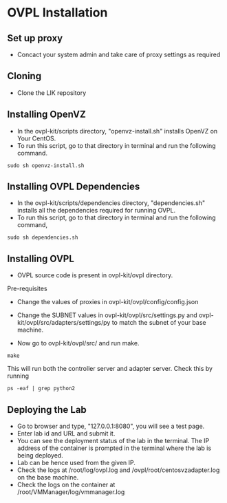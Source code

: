 * OVPL Installation

** Set up proxy
- Concact your system admin and take care of proxy settings as required

** Cloning 
- Clone the LIK repository

** Installing OpenVZ
- In the ovpl-kit/scripts directory, "openvz-install.sh" installs OpenVZ on Your CentOS.
- To run this script, go to that directory in terminal and run the following command.
#+begin_src shell
 sudo sh openvz-install.sh
#+end_src 

** Installing OVPL Dependencies
- In the ovpl-kit/scripts/dependencies directory, "dependencies.sh" installs all the dependencies required for running OVPL. 
- To run this script, go to that directory in terminal and run the following command,
#+begin_src shell
sudo sh dependencies.sh
#+end_src


** Installing OVPL 
- OVPL source code is present in ovpl-kit/ovpl directory.
Pre-requisites
- Change the values of proxies in ovpl-kit/ovpl/config/config.json
- Change the SUBNET values in ovpl-kit/ovpl/src/settings.py and ovpl-kit/ovpl/src/adapters/settings/py
  to match the subnet of your base machine.

- Now go to ovpl-kit/ovpl/src/ and run make.
#+begin_src shell
make
#+end_src
  This will run both the controller server and adapter server. Check this by running

#+begin_src shell
ps -eaf | grep python2
#+end_src


** Deploying the Lab
- Go to browser and type, "127.0.0.1:8080", you will see a test page.
- Enter lab id and URL and submit it.
- You can see the deployment status of the lab in the terminal. The IP address of the container is prompted in the terminal where the lab is being deployed.
- Lab can be hence used from the given IP.
- Check the logs at /root/log/ovpl.log and /ovpl/root/centosvzadapter.log on the base machine.
- Check the logs on the container at /root/VMManager/log/vmmanager.log


